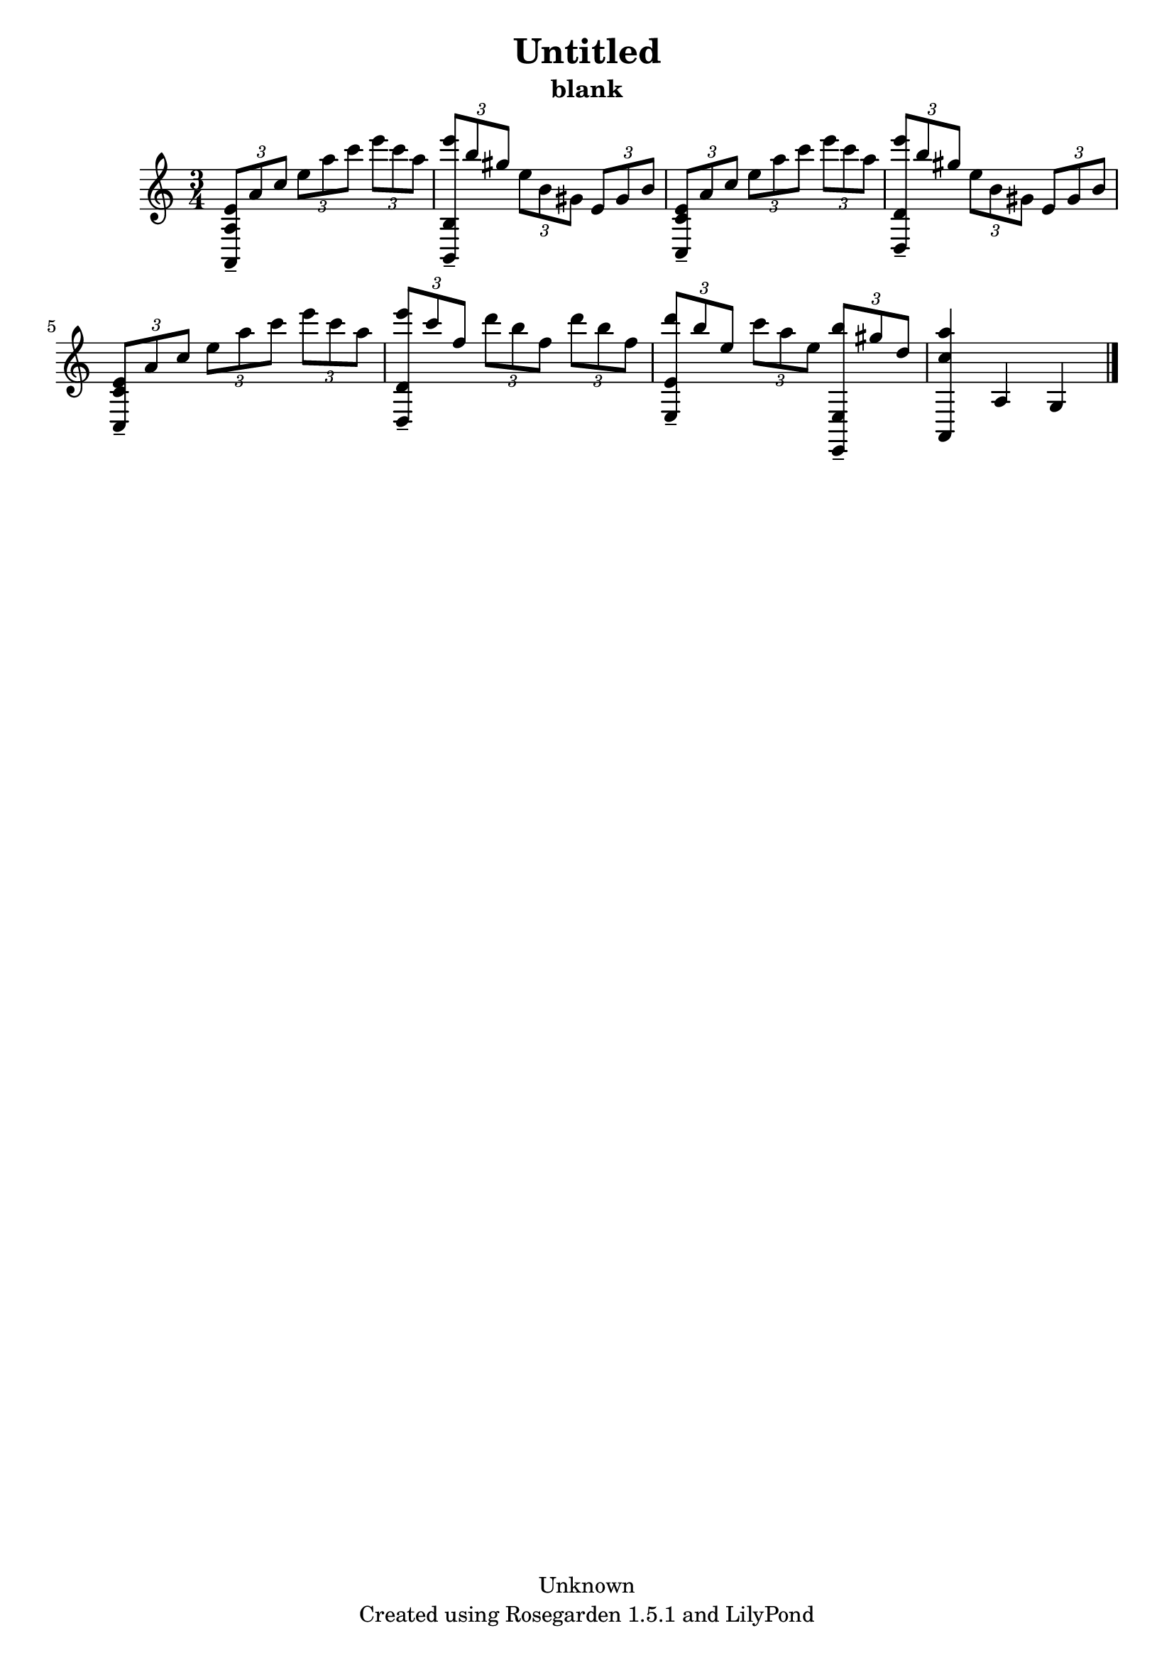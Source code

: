 % This LilyPond file was generated by Rosegarden 1.5.1
\version "2.10.0"
% point and click debugging is disabled
#(ly:set-option 'point-and-click #f)
\header {
    copyright = "Unknown"
    subtitle = "blank"
    title = "Untitled"
    tagline = "Created using Rosegarden 1.5.1 and LilyPond"
}
#(set-global-staff-size 20)
#(set-default-paper-size "a4")
global = { 
    \time 3/4
    \skip 2.*8  %% 1-8
}
globalTempo = {
    \override Score.MetronomeMark #'transparent = ##t
    \tempo 4 = 132  \skip 2.*8 
}
\score {
    <<
        % force offset of colliding notes in chords:
        \override Score.NoteColumn #'force-hshift = #1.0

        \context Staff = "track 1" << 
            \set Staff.instrument = "untitled"
            \set Score.skipBars = ##t
            \set Staff.printKeyCancellation = ##f
            \new Voice \global
            \new Voice \globalTempo

            \context Voice = "voice 1" {
                \override Voice.TextScript #'padding = #2.0                \override MultiMeasureRest #'expand-limit = 1

                \time 3/4
                \clef "treble"
                \key c \major
                \times 2/3 { < e' a, a > 8 -\tenuto a' c'' } \times 2/3 { e'' a'' c''' } \times 2/3 { e''' c''' a'' }  |
                \times 2/3 { < e''' b, b > 8 -\tenuto b'' gis'' } \times 2/3 { e'' b' gis' } \times 2/3 { e' gis' b' }  |
                \times 2/3 { < e' c c' > 8 -\tenuto a' c'' } \times 2/3 { e'' a'' c''' } \times 2/3 { e''' c''' a'' }  |
                \times 2/3 { < e''' d d' > 8 -\tenuto b'' gis'' } \times 2/3 { e'' b' gis' } \times 2/3 { e' gis' b' }  |
%% 5
                \times 2/3 { < e' c c' > 8 -\tenuto a' c'' } \times 2/3 { e'' a'' c''' } \times 2/3 { e''' c''' a'' }  |
                \times 2/3 { < e''' d d' > 8 -\tenuto c''' f'' } \times 2/3 { d''' b'' f'' } \times 2/3 { d''' b'' f'' }  |
                \times 2/3 { < d''' e e' > 8 -\tenuto b'' e'' } \times 2/3 { c''' a'' e'' } \times 2/3 { < b'' e, e > -\tenuto gis'' d'' }  |
                < c'' a'' a, > 4 a g  |
                \bar "|."
            } % Voice
        >> % Staff (final)
    >> % notes

    \layout { }
} % score
